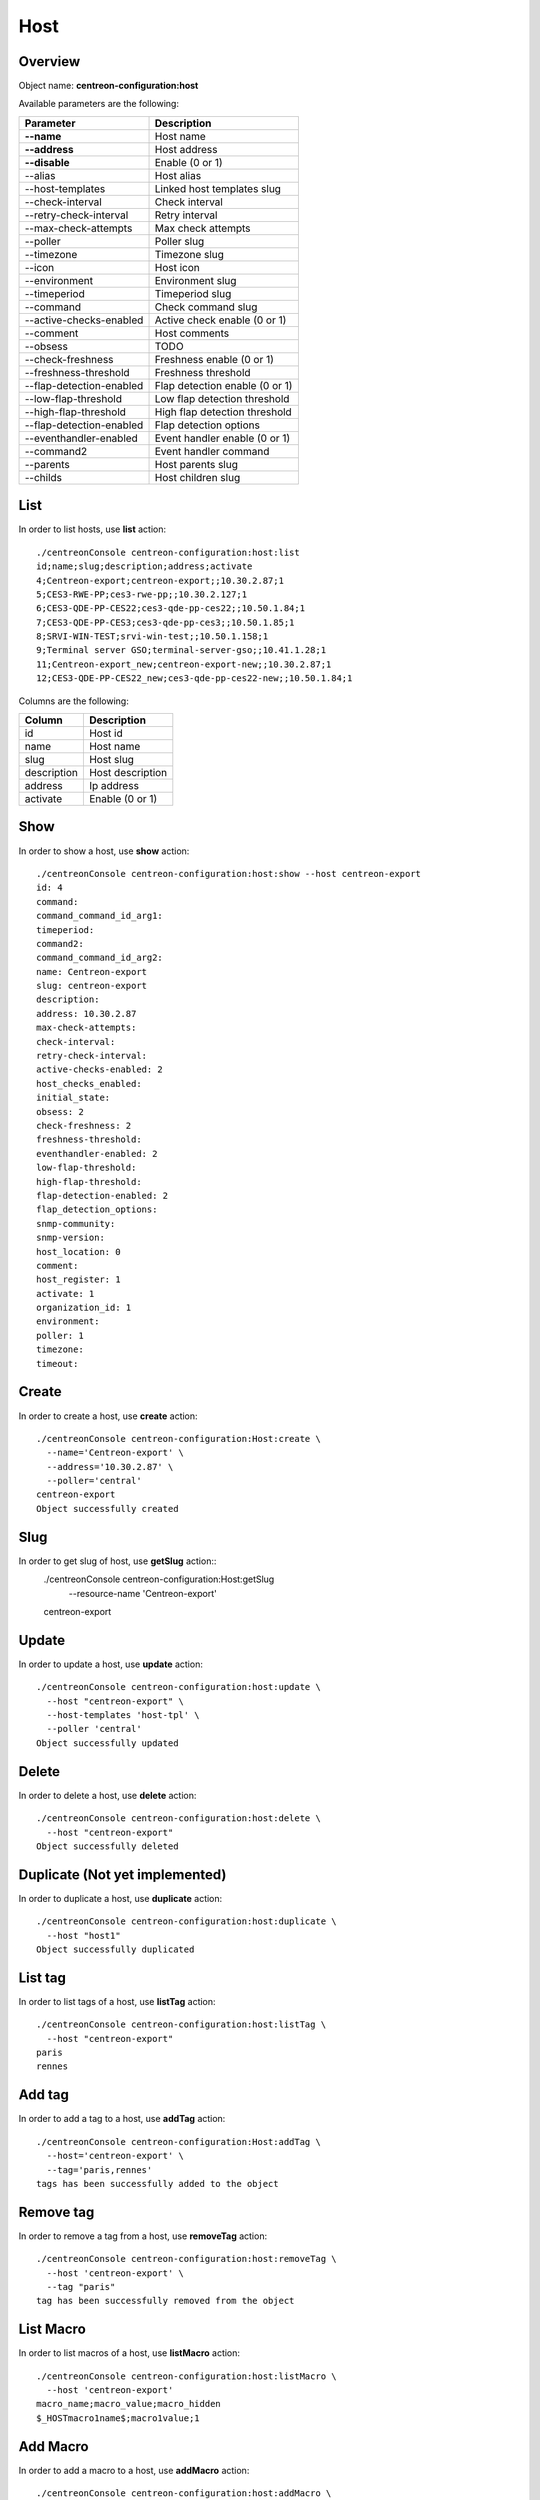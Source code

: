 Host
====

Overview
--------

Object name: **centreon-configuration:host**

Available parameters are the following:

============================== ================================
Parameter                      Description
============================== ================================
**--name**                     Host name

**--address**                  Host address

**--disable**                  Enable (0 or 1)

--alias                        Host alias

--host-templates               Linked host templates slug

--check-interval               Check interval

--retry-check-interval         Retry interval

--max-check-attempts           Max check attempts

--poller                       Poller slug

--timezone                     Timezone slug

--icon                         Host icon

--environment                  Environment slug

--timeperiod                   Timeperiod slug

--command                      Check command slug

--active-checks-enabled        Active check enable (0 or 1)

--comment                      Host comments

--obsess                       TODO

--check-freshness              Freshness enable (0 or 1)

--freshness-threshold          Freshness threshold

--flap-detection-enabled       Flap detection enable (0 or 1)

--low-flap-threshold           Low flap detection threshold

--high-flap-threshold          High flap detection threshold

--flap-detection-enabled       Flap detection options

--eventhandler-enabled         Event handler enable (0 or 1)

--command2                     Event handler command

--parents                      Host parents slug

--childs                       Host children slug
============================== ================================

List
----

In order to list hosts, use **list** action::

  ./centreonConsole centreon-configuration:host:list
  id;name;slug;description;address;activate
  4;Centreon-export;centreon-export;;10.30.2.87;1
  5;CES3-RWE-PP;ces3-rwe-pp;;10.30.2.127;1
  6;CES3-QDE-PP-CES22;ces3-qde-pp-ces22;;10.50.1.84;1
  7;CES3-QDE-PP-CES3;ces3-qde-pp-ces3;;10.50.1.85;1
  8;SRVI-WIN-TEST;srvi-win-test;;10.50.1.158;1
  9;Terminal server GSO;terminal-server-gso;;10.41.1.28;1
  11;Centreon-export_new;centreon-export-new;;10.30.2.87;1
  12;CES3-QDE-PP-CES22_new;ces3-qde-pp-ces22-new;;10.50.1.84;1

Columns are the following:

============== ======================
Column         Description
============== ======================
id             Host id

name           Host name

slug           Host slug

description    Host description

address        Ip address

activate       Enable (0 or 1)
============== ======================

Show
----

In order to show a host, use **show** action::

  ./centreonConsole centreon-configuration:host:show --host centreon-export
  id: 4
  command: 
  command_command_id_arg1: 
  timeperiod: 
  command2: 
  command_command_id_arg2: 
  name: Centreon-export
  slug: centreon-export
  description: 
  address: 10.30.2.87
  max-check-attempts: 
  check-interval: 
  retry-check-interval: 
  active-checks-enabled: 2
  host_checks_enabled: 
  initial_state: 
  obsess: 2
  check-freshness: 2
  freshness-threshold: 
  eventhandler-enabled: 2
  low-flap-threshold: 
  high-flap-threshold: 
  flap-detection-enabled: 2
  flap_detection_options: 
  snmp-community: 
  snmp-version: 
  host_location: 0
  comment: 
  host_register: 1
  activate: 1
  organization_id: 1
  environment: 
  poller: 1
  timezone: 
  timeout: 


Create
------

In order to create a host, use **create** action::

  ./centreonConsole centreon-configuration:Host:create \
    --name='Centreon-export' \
    --address='10.30.2.87' \
    --poller='central'
  centreon-export
  Object successfully created


Slug
----
In order to get slug of host, use **getSlug** action::
  ./centreonConsole centreon-configuration:Host:getSlug \
    --resource-name 'Centreon-export'
  centreon-export


Update
------

In order to update a host, use **update** action::

  ./centreonConsole centreon-configuration:host:update \
    --host "centreon-export" \
    --host-templates 'host-tpl' \
    --poller 'central'
  Object successfully updated


Delete
------

In order to delete a host, use **delete** action::

  ./centreonConsole centreon-configuration:host:delete \
    --host "centreon-export"
  Object successfully deleted


Duplicate (Not yet implemented)
-------------------------------

In order to duplicate a host, use **duplicate** action::

  ./centreonConsole centreon-configuration:host:duplicate \
    --host "host1"
  Object successfully duplicated


List tag
--------

In order to list tags of a host, use **listTag** action::

  ./centreonConsole centreon-configuration:host:listTag \
    --host "centreon-export"
  paris
  rennes


Add tag
-------

In order to add a tag to a host, use **addTag** action::

  ./centreonConsole centreon-configuration:Host:addTag \
    --host='centreon-export' \
    --tag='paris,rennes'
  tags has been successfully added to the object


Remove tag
----------

In order to remove a tag from a host, use **removeTag** action::

  ./centreonConsole centreon-configuration:host:removeTag \
    --host 'centreon-export' \
    --tag "paris"
  tag has been successfully removed from the object


List Macro
----------

In order to list macros of a host, use **listMacro** action::

  ./centreonConsole centreon-configuration:host:listMacro \
    --host 'centreon-export'
  macro_name;macro_value;macro_hidden
  $_HOSTmacro1name$;macro1value;1


Add Macro
---------

In order to add a macro to a host, use **addMacro** action::

  ./centreonConsole centreon-configuration:host:addMacro \
    --host "centreon-export" \
    --name "macro1name" \
    --value "macro1value" \
    --hidden 0
  The macro 'macro1name' has been successfully added to the object


Remove Macro
------------

In order to remove a macro from a host, use **removeMacro** action::

  ./centreonConsole centreon-configuration:host:removeMacro \
    --host "centreon-export" \
    --macro "macro1name"
  The macro 'macro1name' has been successfully removed from the object


Update Macro
------------

In order to update a macro from a host, use **updateMacro** action::

  ./centreonConsole centreon-configuration:host:updateMacro \
    --host "centreon-export" \
    --macro "macro1name" \
    --value "macro1newvalue" \
    --name="macro1newname" \
    --hidden 1
  The macro 'macro1name' has been successfully updated

